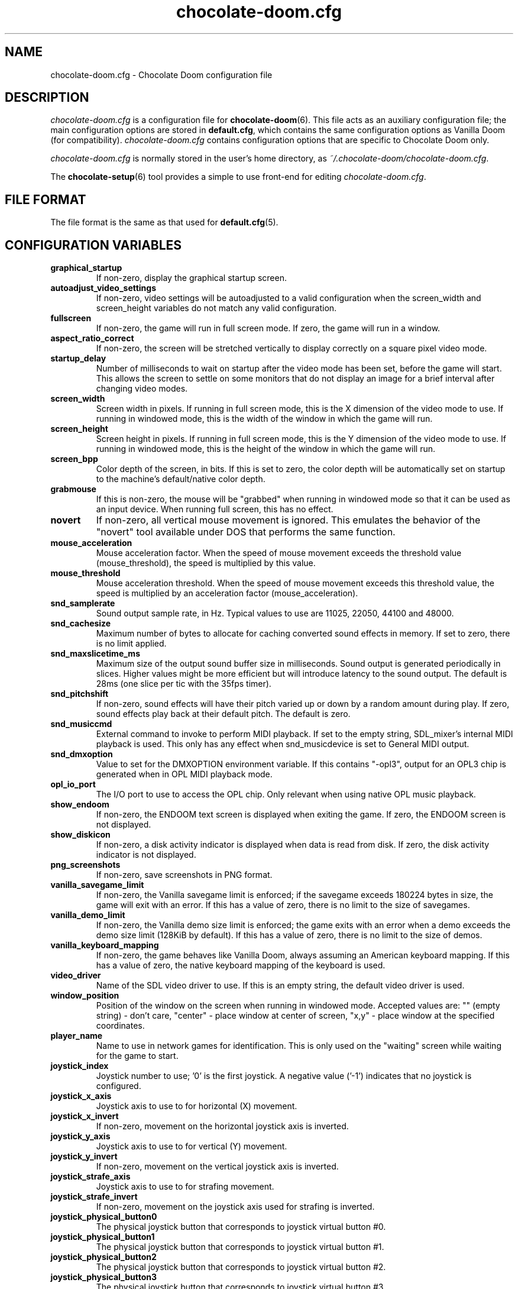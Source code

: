 .TH chocolate-doom.cfg 5
.SH NAME
chocolate-doom.cfg \- Chocolate Doom configuration file
.SH DESCRIPTION
.PP
\fIchocolate-doom.cfg\fR
is a configuration file for \fBchocolate-doom\fR(6).  This file acts
as an auxiliary configuration file; the main configuration options
are stored in \fBdefault.cfg\fR, which contains the same configuration
options as Vanilla Doom (for compatibility).  \fIchocolate-doom.cfg\fR
contains configuration options that are specific to Chocolate Doom
only.
.PP
\fIchocolate-doom.cfg\fR is normally stored in the user's home directory,
as \fI~/.chocolate-doom/chocolate-doom.cfg\fR.
.PP
The \fBchocolate-setup\fR(6) tool provides a simple to use front-end
for editing \fIchocolate-doom.cfg\fR.
.SH FILE FORMAT
.PP
The file format is the same as that used for \fBdefault.cfg\fR(5).
.br

.SH CONFIGURATION VARIABLES
.TP
\fBgraphical_startup\fR
If non\-zero, display the graphical startup screen. 
.TP
\fBautoadjust_video_settings\fR
If non\-zero, video settings will be autoadjusted to a valid configuration when the screen_width and screen_height variables do not match any valid configuration. 
.TP
\fBfullscreen\fR
If non\-zero, the game will run in full screen mode.  If zero, the game will run in a window. 
.TP
\fBaspect_ratio_correct\fR
If non\-zero, the screen will be stretched vertically to display correctly on a square pixel video mode. 
.TP
\fBstartup_delay\fR
Number of milliseconds to wait on startup after the video mode has been set, before the game will start.  This allows the screen to settle on some monitors that do not display an image for a brief interval after changing video modes. 
.TP
\fBscreen_width\fR
Screen width in pixels.  If running in full screen mode, this is the X dimension of the video mode to use.  If running in windowed mode, this is the width of the window in which the game will run. 
.TP
\fBscreen_height\fR
Screen height in pixels.  If running in full screen mode, this is the Y dimension of the video mode to use.  If running in windowed mode, this is the height of the window in which the game will run. 
.TP
\fBscreen_bpp\fR
Color depth of the screen, in bits. If this is set to zero, the color depth will be automatically set on startup to the machine's default/native color depth. 
.TP
\fBgrabmouse\fR
If this is non\-zero, the mouse will be "grabbed" when running in windowed mode so that it can be used as an input device. When running full screen, this has no effect. 
.TP
\fBnovert\fR
If non\-zero, all vertical mouse movement is ignored.  This emulates the behavior of the "novert" tool available under DOS that performs the same function. 
.TP
\fBmouse_acceleration\fR
Mouse acceleration factor.  When the speed of mouse movement exceeds the threshold value (mouse_threshold), the speed is multiplied by this value. 
.TP
\fBmouse_threshold\fR
Mouse acceleration threshold.  When the speed of mouse movement exceeds this threshold value, the speed is multiplied by an acceleration factor (mouse_acceleration). 
.TP
\fBsnd_samplerate\fR
Sound output sample rate, in Hz.  Typical values to use are 11025, 22050, 44100 and 48000. 
.TP
\fBsnd_cachesize\fR
Maximum number of bytes to allocate for caching converted sound effects in memory. If set to zero, there is no limit applied. 
.TP
\fBsnd_maxslicetime_ms\fR
Maximum size of the output sound buffer size in milliseconds. Sound output is generated periodically in slices. Higher values might be more efficient but will introduce latency to the sound output. The default is 28ms (one slice per tic with the 35fps timer). 
.TP
\fBsnd_pitchshift\fR
If non\-zero, sound effects will have their pitch varied up or down by a random amount during play. If zero, sound effects play back at their default pitch. The default is zero. 
.TP
\fBsnd_musiccmd\fR
External command to invoke to perform MIDI playback. If set to the empty string, SDL_mixer's internal MIDI playback is used. This only has any effect when snd_musicdevice is set to General MIDI output. 
.TP
\fBsnd_dmxoption\fR
Value to set for the DMXOPTION environment variable. If this contains "\-opl3", output for an OPL3 chip is generated when in OPL MIDI playback mode. 
.TP
\fBopl_io_port\fR
The I/O port to use to access the OPL chip.  Only relevant when using native OPL music playback. 
.TP
\fBshow_endoom\fR
If non\-zero, the ENDOOM text screen is displayed when exiting the game. If zero, the ENDOOM screen is not displayed. 
.TP
\fBshow_diskicon\fR
If non\-zero, a disk activity indicator is displayed when data is read from disk. If zero, the disk activity indicator is not displayed. 
.TP
\fBpng_screenshots\fR
If non\-zero, save screenshots in PNG format. 
.TP
\fBvanilla_savegame_limit\fR
If non\-zero, the Vanilla savegame limit is enforced; if the savegame exceeds 180224 bytes in size, the game will exit with an error.  If this has a value of zero, there is no limit to the size of savegames. 
.TP
\fBvanilla_demo_limit\fR
If non\-zero, the Vanilla demo size limit is enforced; the game exits with an error when a demo exceeds the demo size limit (128KiB by default).  If this has a value of zero, there is no limit to the size of demos. 
.TP
\fBvanilla_keyboard_mapping\fR
If non\-zero, the game behaves like Vanilla Doom, always assuming an American keyboard mapping.  If this has a value of zero, the native keyboard mapping of the keyboard is used. 
.TP
\fBvideo_driver\fR
Name of the SDL video driver to use.  If this is an empty string, the default video driver is used. 
.TP
\fBwindow_position\fR
Position of the window on the screen when running in windowed mode. Accepted values are: "" (empty string) \- don't care, "center" \- place window at center of screen, "x,y" \- place window at the specified coordinates. 
.TP
\fBplayer_name\fR
Name to use in network games for identification.  This is only used on the "waiting" screen while waiting for the game to start. 
.TP
\fBjoystick_index\fR
Joystick number to use; '0' is the first joystick.  A negative value ('\-1') indicates that no joystick is configured. 
.TP
\fBjoystick_x_axis\fR
Joystick axis to use to for horizontal (X) movement. 
.TP
\fBjoystick_x_invert\fR
If non\-zero, movement on the horizontal joystick axis is inverted. 
.TP
\fBjoystick_y_axis\fR
Joystick axis to use to for vertical (Y) movement. 
.TP
\fBjoystick_y_invert\fR
If non\-zero, movement on the vertical joystick axis is inverted. 
.TP
\fBjoystick_strafe_axis\fR
Joystick axis to use to for strafing movement. 
.TP
\fBjoystick_strafe_invert\fR
If non\-zero, movement on the joystick axis used for strafing is inverted. 
.TP
\fBjoystick_physical_button0\fR
The physical joystick button that corresponds to joystick virtual button #0. 
.TP
\fBjoystick_physical_button1\fR
The physical joystick button that corresponds to joystick virtual button #1. 
.TP
\fBjoystick_physical_button2\fR
The physical joystick button that corresponds to joystick virtual button #2. 
.TP
\fBjoystick_physical_button3\fR
The physical joystick button that corresponds to joystick virtual button #3. 
.TP
\fBjoystick_physical_button4\fR
The physical joystick button that corresponds to joystick virtual button #4. 
.TP
\fBjoystick_physical_button5\fR
The physical joystick button that corresponds to joystick virtual button #5. 
.TP
\fBjoystick_physical_button6\fR
The physical joystick button that corresponds to joystick virtual button #6. 
.TP
\fBjoystick_physical_button7\fR
The physical joystick button that corresponds to joystick virtual button #7. 
.TP
\fBjoystick_physical_button8\fR
The physical joystick button that corresponds to joystick virtual button #8. 
.TP
\fBjoystick_physical_button9\fR
The physical joystick button that corresponds to joystick virtual button #9. 
.TP
\fBjoystick_physical_button10\fR
The physical joystick button that corresponds to joystick virtual button #10. 
.TP
\fBjoyb_strafeleft\fR
Joystick virtual button to make the player strafe left. 
.TP
\fBjoyb_straferight\fR
Joystick virtual button to make the player strafe right. 
.TP
\fBjoyb_menu_activate\fR
Joystick virtual button to activate the menu. 
.TP
\fBjoyb_toggle_automap\fR
Joystick virtual button to toggle the automap. 
.TP
\fBjoyb_prevweapon\fR
Joystick virtual button that cycles to the previous weapon. 
.TP
\fBjoyb_nextweapon\fR
Joystick virtual button that cycles to the next weapon. 
.TP
\fBmouseb_strafeleft\fR
Mouse button to strafe left. 
.TP
\fBmouseb_straferight\fR
Mouse button to strafe right. 
.TP
\fBmouseb_use\fR
Mouse button to "use" an object, eg. a door or switch. 
.TP
\fBmouseb_backward\fR
Mouse button to move backwards. 
.TP
\fBmouseb_prevweapon\fR
Mouse button to cycle to the previous weapon. 
.TP
\fBmouseb_nextweapon\fR
Mouse button to cycle to the next weapon. 
.TP
\fBdclick_use\fR
If non\-zero, double\-clicking a mouse button acts like pressing the "use" key to use an object in\-game, eg. a door or switch. 
.TP
\fBuse_libsamplerate\fR
Controls whether libsamplerate support is used for performing sample rate conversions of sound effects.  Support for this must be compiled into the program. If zero, libsamplerate support is disabled.  If non\-zero, libsamplerate is enabled. Increasing values roughly correspond to higher quality conversion; the higher the quality, the slower the conversion process.  Linear conversion = 1; Zero order hold = 2; Fast Sinc filter = 3; Medium quality Sinc filter = 4; High quality Sinc filter = 5. 
.TP
\fBlibsamplerate_scale\fR
Scaling factor used by libsamplerate. This is used when converting sounds internally back into integer form; normally it should not be necessary to change it from the default value. The only time it might be needed is if a PWAD file is loaded that contains very loud sounds, in which case the conversion may cause sound clipping and the scale factor should be reduced. The lower the value, the quieter the sound effects become, so it should be set as high as is possible without clipping occurring. 
.TP
\fBtimidity_cfg_path\fR
Full path to a Timidity configuration file to use for MIDI playback. The file will be evaluated from the directory where it is evaluated, so there is no need to add "dir" commands into it. 
.TP
\fBgus_patch_path\fR
Path to GUS patch files to use when operating in GUS emulation mode. 
.TP
\fBgus_ram_kb\fR
Number of kilobytes of RAM to use in GUS emulation mode. Valid values are 256, 512, 768 or 1024. 
.TP
\fBkey_pause\fR
Key to pause or unpause the game. 
.TP
\fBkey_menu_activate\fR
Key that activates the menu when pressed. 
.TP
\fBkey_menu_up\fR
Key that moves the cursor up on the menu. 
.TP
\fBkey_menu_down\fR
Key that moves the cursor down on the menu. 
.TP
\fBkey_menu_left\fR
Key that moves the currently selected slider on the menu left. 
.TP
\fBkey_menu_right\fR
Key that moves the currently selected slider on the menu right. 
.TP
\fBkey_menu_back\fR
Key to go back to the previous menu. 
.TP
\fBkey_menu_forward\fR
Key to activate the currently selected menu item. 
.TP
\fBkey_menu_confirm\fR
Key to answer 'yes' to a question in the menu. 
.TP
\fBkey_menu_abort\fR
Key to answer 'no' to a question in the menu. 
.TP
\fBkey_menu_help\fR
Keyboard shortcut to bring up the help screen. 
.TP
\fBkey_menu_save\fR
Keyboard shortcut to bring up the save game menu. 
.TP
\fBkey_menu_load\fR
Keyboard shortcut to bring up the load game menu. 
.TP
\fBkey_menu_volume\fR
Keyboard shortcut to bring up the sound volume menu. 
.TP
\fBkey_menu_detail\fR
Keyboard shortcut to toggle the detail level. 
.TP
\fBkey_menu_qsave\fR
Keyboard shortcut to quicksave the current game. 
.TP
\fBkey_menu_endgame\fR
Keyboard shortcut to end the game. 
.TP
\fBkey_menu_messages\fR
Keyboard shortcut to toggle heads\-up messages. 
.TP
\fBkey_menu_qload\fR
Keyboard shortcut to load the last quicksave. 
.TP
\fBkey_menu_quit\fR
Keyboard shortcut to quit the game. 
.TP
\fBkey_menu_gamma\fR
Keyboard shortcut to toggle the gamma correction level. 
.TP
\fBkey_spy\fR
Keyboard shortcut to switch view in multiplayer. 
.TP
\fBkey_menu_incscreen\fR
Keyboard shortcut to increase the screen size. 
.TP
\fBkey_menu_decscreen\fR
Keyboard shortcut to decrease the screen size. 
.TP
\fBkey_menu_screenshot\fR
Keyboard shortcut to save a screenshot. 
.TP
\fBkey_map_toggle\fR
Key to toggle the map view. 
.TP
\fBkey_map_north\fR
Key to pan north when in the map view. 
.TP
\fBkey_map_south\fR
Key to pan south when in the map view. 
.TP
\fBkey_map_east\fR
Key to pan east when in the map view. 
.TP
\fBkey_map_west\fR
Key to pan west when in the map view. 
.TP
\fBkey_map_zoomin\fR
Key to zoom in when in the map view. 
.TP
\fBkey_map_zoomout\fR
Key to zoom out when in the map view. 
.TP
\fBkey_map_maxzoom\fR
Key to zoom out the maximum amount when in the map view. 
.TP
\fBkey_map_follow\fR
Key to toggle follow mode when in the map view. 
.TP
\fBkey_map_grid\fR
Key to toggle the grid display when in the map view. 
.TP
\fBkey_map_mark\fR
Key to set a mark when in the map view. 
.TP
\fBkey_map_clearmark\fR
Key to clear all marks when in the map view. 
.TP
\fBkey_weapon1\fR
Key to select weapon 1. 
.TP
\fBkey_weapon2\fR
Key to select weapon 2. 
.TP
\fBkey_weapon3\fR
Key to select weapon 3. 
.TP
\fBkey_weapon4\fR
Key to select weapon 4. 
.TP
\fBkey_weapon5\fR
Key to select weapon 5. 
.TP
\fBkey_weapon6\fR
Key to select weapon 6. 
.TP
\fBkey_weapon7\fR
Key to select weapon 7. 
.TP
\fBkey_weapon8\fR
Key to select weapon 8. 
.TP
\fBkey_prevweapon\fR
Key to cycle to the previous weapon. 
.TP
\fBkey_nextweapon\fR
Key to cycle to the next weapon. 
.TP
\fBkey_message_refresh\fR
Key to re\-display last message. 
.TP
\fBkey_demo_quit\fR
Key to quit the game when recording a demo. 
.TP
\fBkey_multi_msg\fR
Key to send a message during multiplayer games. 
.TP
\fBkey_multi_msgplayer1\fR
Key to send a message to player 1 during multiplayer games. 
.TP
\fBkey_multi_msgplayer2\fR
Key to send a message to player 2 during multiplayer games. 
.TP
\fBkey_multi_msgplayer3\fR
Key to send a message to player 3 during multiplayer games. 
.TP
\fBkey_multi_msgplayer4\fR
Key to send a message to player 4 during multiplayer games. 
.TP
\fBkey_multi_msgplayer5\fR
Key to send a message to player 5 during multiplayer games. 
.TP
\fBkey_multi_msgplayer6\fR
Key to send a message to player 6 during multiplayer games. 
.TP
\fBkey_multi_msgplayer7\fR
Key to send a message to player 7 during multiplayer games. 
.TP
\fBkey_multi_msgplayer8\fR
Key to send a message to player 8 during multiplayer games.

.SH SEE ALSO
\fBchocolate-doom\fR(6),
\fBdefault.cfg\fR(5),
\fBchocolate-setup\fR(6)

